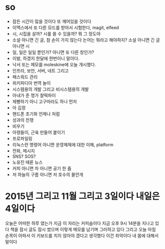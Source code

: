 * so

- 잠든 시간이 많을 것이다 또 깨어있을 것이다
- 이맥스에서 또 다른 모드를 받아서 시험한다, magit, elfeed
- 시, 시집을 살까? 시를 쓸 수 있을까? 뭐 그 정도야
- 소설 아니면 긴 글, 참 손이 가지 않는다 논어는 뭐라고 해야하지? 소설 아니면 긴 글 아니면 시
- 일, 일은 일일 뿐인가? 아니면 또 다른 창인가? 
- 이발, 하겠지 한달에 한번이니 말이다.
- 낙서 또는 메모를 moleskine에 오늘 개시했다.
- 인프라, 보안, 서버, 네트 그리고
- 패스워드 관리
- 위키피디아 번역 놀이
- 시스템용의 개발 그리고 비시스템용의 개발
- 아내가 준 명가 찰떡파이
- 제빵하기 아니 고구마라도 하나 먼저
- 아 김장
- 핸드폰 초기화 언제나 처럼
- 성과의 전쟁
- 비우기 
- 아령들이, 근육 만들어 붙이기
- 프로파일링
- 리눅스란 명령어 아니면 운영체제에 대한 이해, platform
- 전화, 메시지
- SNS? SOS?
- 노유진 때론 뉴스
- 커피 아니면 차 아니면 공기 한 줌
- 저 하늘의 구름 아니면 저 호수의 물안개

* 2015년 그리고 11월 그리고 3일이다 내일은 4일이다

오늘은 어떠한 하루 였는가 
지금 이 자리는 커피숍이다
지금 오후 9시 14분을 지나고 있다 책을 잠시 글도 잠시 썼으며 이렇게 메모를 남기며 그러하고 있다
그리고 오늘 아침 손목이 아파서 이 키보드를 치지 않아야 겠다고 생각했다 이건 죄악이다 내 몸에 대해서 말이다
